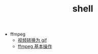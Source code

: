 #+TITLE: shell

- ffmpeg
 - [[./%E8%A7%86%E9%A2%91%E8%BD%AC%E6%8D%A2%E4%B8%BA%20gif.org][视频转换为 gif]]
 - [[file:ffmpeg%20%E5%9F%BA%E6%9C%AC%E6%93%8D%E4%BD%9C.org][ffmpeg 基本操作]]
